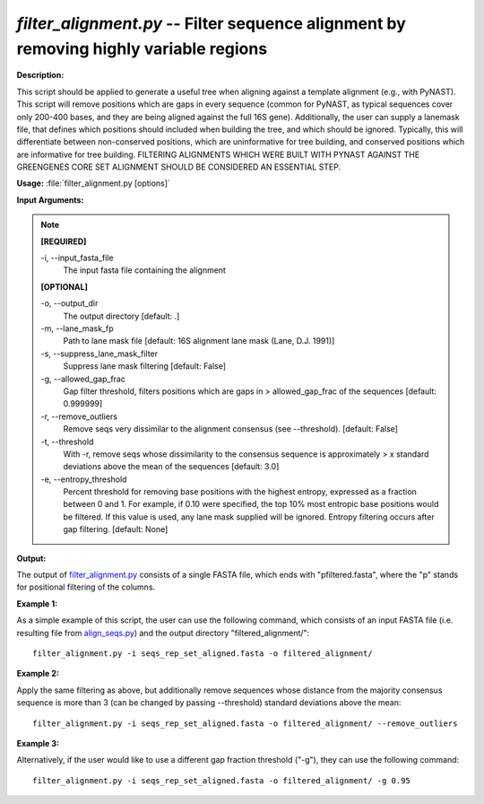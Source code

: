 .. _filter_alignment:

.. index:: filter_alignment.py

*filter_alignment.py* -- Filter sequence alignment by removing highly variable regions
^^^^^^^^^^^^^^^^^^^^^^^^^^^^^^^^^^^^^^^^^^^^^^^^^^^^^^^^^^^^^^^^^^^^^^^^^^^^^^^^^^^^^^^^^^^^^^^^^^^^^^^^^^^^^^^^^^^^^^^^^^^^^^^^^^^^^^^^^^^^^^^^^^^^^^^^^^^^^^^^^^^^^^^^^^^^^^^^^^^^^^^^^^^^^^^^^^^^^^^^^^^^^^^^^^^^^^^^^^^^^^^^^^^^^^^^^^^^^^^^^^^^^^^^^^^^^^^^^^^^^^^^^^^^^^^^^^^^^^^^^^^^^

**Description:**

This script should be applied to generate a useful tree when aligning against a template alignment (e.g., with PyNAST). This script will remove positions which are gaps in every sequence (common for PyNAST, as typical sequences cover only 200-400 bases, and they are being aligned against the full 16S gene). Additionally, the user can supply a lanemask file, that defines which positions should included when building the tree, and which should be ignored. Typically, this will differentiate between non-conserved positions, which are uninformative for tree building, and conserved positions which are informative for tree building. FILTERING ALIGNMENTS WHICH WERE BUILT WITH PYNAST AGAINST THE GREENGENES CORE SET ALIGNMENT SHOULD BE CONSIDERED AN ESSENTIAL STEP.


**Usage:** :file:`filter_alignment.py [options]`

**Input Arguments:**

.. note::

	
	**[REQUIRED]**
		
	-i, `-`-input_fasta_file
		The input fasta file containing the alignment
	
	**[OPTIONAL]**
		
	-o, `-`-output_dir
		The output directory [default: .]
	-m, `-`-lane_mask_fp
		Path to lane mask file [default: 16S alignment lane mask (Lane, D.J. 1991)]
	-s, `-`-suppress_lane_mask_filter
		Suppress lane mask filtering [default: False]
	-g, `-`-allowed_gap_frac
		Gap filter threshold, filters positions which are gaps in > allowed_gap_frac of the sequences [default: 0.999999]
	-r, `-`-remove_outliers
		Remove seqs very dissimilar to the alignment consensus (see --threshold).  [default: False]
	-t, `-`-threshold
		With -r, remove seqs whose dissimilarity to the consensus sequence is approximately > x standard deviations above the mean of the sequences [default: 3.0]
	-e, `-`-entropy_threshold
		Percent threshold for removing base positions with the highest entropy, expressed as a fraction between 0 and 1.  For example, if 0.10 were specified, the top 10% most entropic base positions would be filtered.  If this value is used, any lane mask supplied will be ignored.  Entropy filtering occurs after gap filtering. [default: None]


**Output:**

The output of `filter_alignment.py <./filter_alignment.html>`_ consists of a single FASTA file, which ends with "pfiltered.fasta", where the "p" stands for positional filtering of the columns.


**Example 1:**

As a simple example of this script, the user can use the following command, which consists of an input FASTA file (i.e. resulting file from `align_seqs.py <./align_seqs.html>`_) and the output directory "filtered_alignment/":

::

	filter_alignment.py -i seqs_rep_set_aligned.fasta -o filtered_alignment/

**Example 2:**

Apply the same filtering as above, but additionally remove sequences whose distance from the majority consensus sequence is more than 3 (can be changed by passing --threshold) standard deviations above the mean:

::

	filter_alignment.py -i seqs_rep_set_aligned.fasta -o filtered_alignment/ --remove_outliers

**Example 3:**

Alternatively, if the user would like to use a different gap fraction threshold ("-g"), they can use the following command:

::

	filter_alignment.py -i seqs_rep_set_aligned.fasta -o filtered_alignment/ -g 0.95


